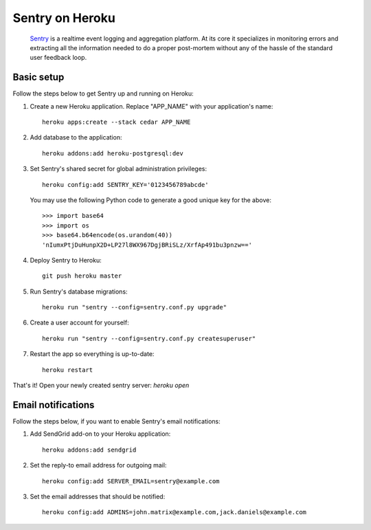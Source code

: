Sentry on Heroku
================

    Sentry_ is a realtime event logging and aggregation platform.  At its core
    it specializes in monitoring errors and extracting all the information
    needed to do a proper post-mortem without any of the hassle of the
    standard user feedback loop.

    .. _Sentry: https://github.com/dcramer/sentry


Basic setup
-----------

Follow the steps below to get Sentry up and running on Heroku:

1. Create a new Heroku application. Replace "APP_NAME" with your
   application's name::

        heroku apps:create --stack cedar APP_NAME

2. Add database to the application::

        heroku addons:add heroku-postgresql:dev

3. Set Sentry's shared secret for global administration privileges::

        heroku config:add SENTRY_KEY='0123456789abcde'

   You may use the following Python code to generate a good unique key for
   the above::

       >>> import base64
       >>> import os
       >>> base64.b64encode(os.urandom(40))
       'nIumxPtjDuHunpX2D+LP27l8WX967DgjBRiSLz/XrfAp491bu3pnzw=='

4. Deploy Sentry to Heroku::

        git push heroku master

5. Run Sentry's database migrations::

        heroku run "sentry --config=sentry.conf.py upgrade"

6. Create a user account for yourself::

        heroku run "sentry --config=sentry.conf.py createsuperuser"

7. Restart the app so everything is up-to-date::

        heroku restart

That's it! Open your newly created sentry server: `heroku open`


Email notifications
-------------------

Follow the steps below, if you want to enable Sentry's email notifications:

1. Add SendGrid add-on to your Heroku application::

        heroku addons:add sendgrid

2. Set the reply-to email address for outgoing mail::

        heroku config:add SERVER_EMAIL=sentry@example.com

3. Set the email addresses that should be notified::

        heroku config:add ADMINS=john.matrix@example.com,jack.daniels@example.com


